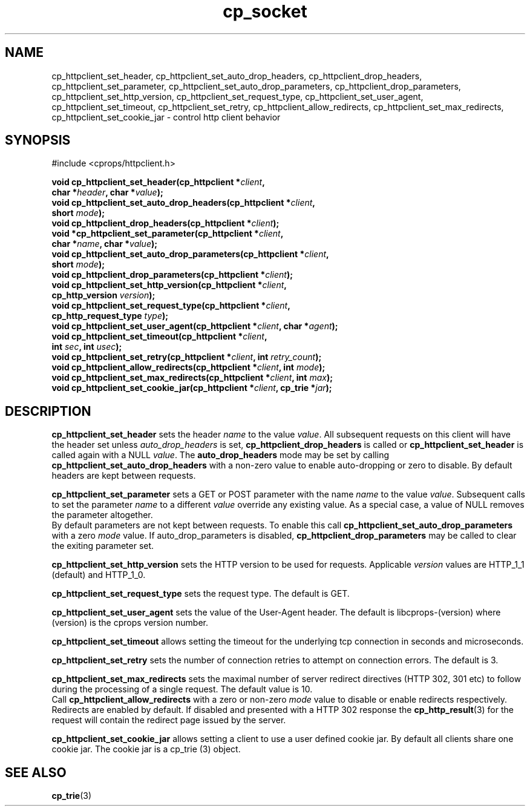 .TH "cp_socket" 3 "MAY 2006" "libcprops" "cp_httpclient"
.SH NAME
cp_httpclient_set_header, cp_httpclient_set_auto_drop_headers, 
cp_httpclient_drop_headers, cp_httpclient_set_parameter,
cp_httpclient_set_auto_drop_parameters, cp_httpclient_drop_parameters, 
cp_httpclient_set_http_version, cp_httpclient_set_request_type, 
cp_httpclient_set_user_agent, cp_httpclient_set_timeout, 
cp_httpclient_set_retry, cp_httpclient_allow_redirects,
cp_httpclient_set_max_redirects, 
cp_httpclient_set_cookie_jar \- control http client behavior
.SH SYNOPSIS
#include <cprops/httpclient.h>

.BI "void cp_httpclient_set_header(cp_httpclient *" client ",
.ti +30n
.BI "char *" header ", char *" value ");
.br
.BI "void cp_httpclient_set_auto_drop_headers(cp_httpclient *" client ", 
.ti +41n
.BI "short " mode ");
.br
.BI "void cp_httpclient_drop_headers(cp_httpclient *" client ");
.br
.BI "void *cp_httpclient_set_parameter(cp_httpclient *" client ", 
.ti +34n
.BI "char *" name ", char *" value ");
.br
.BI "void cp_httpclient_set_auto_drop_parameters(cp_httpclient *" client ", 
.ti +44n
.BI "short " mode ");
.br
.BI "void cp_httpclient_drop_parameters(cp_httpclient *" client ");
.br
.BI "void cp_httpclient_set_http_version(cp_httpclient *" client ", 
.ti +36n
.BI "cp_http_version " version ");
.br
.BI "void cp_httpclient_set_request_type(cp_httpclient *" client ", 
.ti +36n
.BI "cp_http_request_type " type ");
.br
.BI "void cp_httpclient_set_user_agent(cp_httpclient *" client ", char *" agent ");
.br
.BI "void cp_httpclient_set_timeout(cp_httpclient *" client ",
.ti +31n
.BI "int " sec ", int " usec ");
.br
.BI "void cp_httpclient_set_retry(cp_httpclient *" client ", int " retry_count ");
.br
.BI "void cp_httpclient_allow_redirects(cp_httpclient *" client ", int " mode ");
.br
.BI "void cp_httpclient_set_max_redirects(cp_httpclient *" client ", int " max ");
.br
.BI "void cp_httpclient_set_cookie_jar(cp_httpclient *" client ", cp_trie *" jar ");
.SH DESCRIPTION
.B cp_httpclient_set_header
sets the header
.I name
to the value \fIvalue\fP. All subsequent requests on this client will have the 
header set unless 
.I auto_drop_headers
is set, 
.B cp_httpclient_drop_headers
is called or
.B cp_httpclient_set_header
is called again with a NULL \fIvalue\fP. The
.B auto_drop_headers
mode may be set by calling 
.B cp_httpclient_set_auto_drop_headers
with a non-zero value to enable auto-dropping or zero to disable. By default
headers are kept between requests. 
.sp
.B cp_httpclient_set_parameter
sets a GET or POST parameter with the name
.I name
to the value \fIvalue\fP. Subsequent calls to set the parameter
.I name
to a different 
.I value
override any existing value. As a special case, a value of NULL removes the 
parameter altogether. 
.br
By default parameters are not kept between requests. To enable this call
.B cp_httpclient_set_auto_drop_parameters
with a zero
.I mode
value. If auto_drop_parameters is disabled, 
.B cp_httpclient_drop_parameters 
may be called to clear the exiting parameter set.
.sp
.B cp_httpclient_set_http_version
sets the HTTP version to be used for requests. Applicable 
.I version
values are HTTP_1_1 (default) and HTTP_1_0. 
.sp
.B cp_httpclient_set_request_type
sets the request type. The default is GET.
.sp
.B cp_httpclient_set_user_agent
sets the value of the User-Agent header. The default is libcprops-(version) 
where (version) is the cprops version number.
.sp
.B cp_httpclient_set_timeout
allows setting the timeout for the underlying tcp connection in seconds and
microseconds.
.sp
.B cp_httpclient_set_retry
sets the number of connection retries to attempt on connection errors. The 
default is 3.
.sp
.B cp_httpclient_set_max_redirects
sets the maximal number of server redirect directives (HTTP 302, 301 etc) to
follow during the processing of a single request. The default value is 10. 
.br
Call 
.B cp_httpclient_allow_redirects
with a zero or non-zero
.I mode
value to disable or enable redirects respectively. Redirects are enabled by 
default. If disabled and presented with a HTTP 302 response the 
.BR cp_http_result (3)
for the request will contain the redirect page issued by the server.
.sp
.B cp_httpclient_set_cookie_jar
allows setting a client to use a user defined cookie jar. By default all 
clients share one cookie jar. The cookie jar is a cp_trie (3) object.

.SH SEE ALSO
.BR cp_trie (3)
